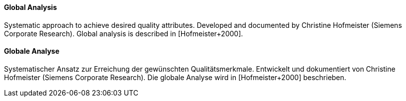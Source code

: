 // tag::EN[]
==== Global Analysis

Systematic approach to achieve desired quality attributes.
Developed and documented by Christine Hofmeister (Siemens Corporate Research).
Global analysis is described in [Hofmeister+2000].



// end::EN[]

// tag::DE[]
==== Globale Analyse

Systematischer Ansatz zur Erreichung der gewünschten
Qualitätsmerkmale. Entwickelt und dokumentiert von Christine
Hofmeister (Siemens Corporate Research). Die globale Analyse wird in
[Hofmeister+2000] beschrieben.



// end::DE[]

